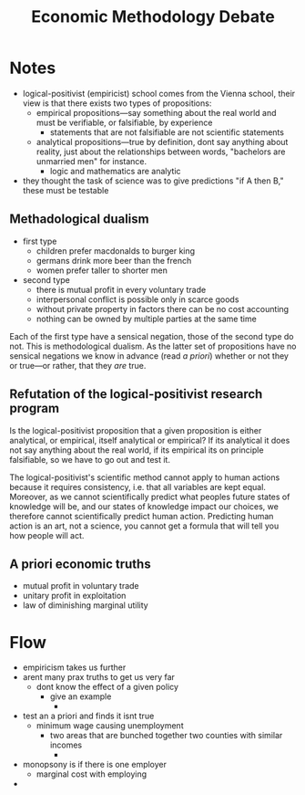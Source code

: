 #+TITLE: Economic Methodology Debate

* Notes
+ logical-positivist (empiricist) school comes from the Vienna school, their view is that there exists two types of propositions:
  + empirical propositions---say something about the real world and must be verifiable, or falsifiable, by experience
    + statements that are not falsifiable are not scientific statements
  + analytical propositions---true by definition, dont say anything about reality, just about the relationships between words, "bachelors are unmarried men" for instance.
    + logic and mathematics are analytic
+ they thought the task of science was to give predictions "if A then B," these must be testable
** Methadological dualism
+ first type
  + children prefer macdonalds to burger king
  + germans drink more beer than the french
  + women prefer taller to shorter men
+ second type
  + there is mutual profit in every voluntary trade
  + interpersonal conflict is possible only in scarce goods
  + without private property in factors there can be no cost accounting
  + nothing can be owned by multiple parties at the same time
Each of the first type have a sensical negation, those of the second type do not. This is methodological dualism. As the latter set of propositions have no sensical negations we know in advance (read /a priori/) whether or not they or true---or rather, that they /are/ true.
** Refutation of the logical-positivist research program
Is the logical-positivist proposition that a given proposition is either analytical, or empirical, itself analytical or empirical? If its analytical it does not say anything about the real world, if its empirical its on principle falsifiable, so we have to go out and test it.

The logical-positivist's scientific method cannot apply to human actions because it requires consistency, i.e. that all variables are kept equal. Moreover, as we cannot scientifically predict what peoples future states of knowledge will be, and our states of knowledge impact our choices, we therefore cannot scientifically predict human action. Predicting human action is an art, not a science, you cannot get a formula that will tell you how people will act.
** A priori economic truths
+ mutual profit in voluntary trade
+ unitary profit in exploitation
+ law of diminishing marginal utility

* Flow
+ empiricism takes us further
+ arent many prax truths to get us very far
  + dont know the effect of a given policy
    + give an example
      +
+ test an a priori and finds it isnt true
  + minimum wage causing unemployment
    + two areas that are bunched together two counties with similar incomes
      +
+ monopsony is if there is one employer
  + marginal cost with employing
+
